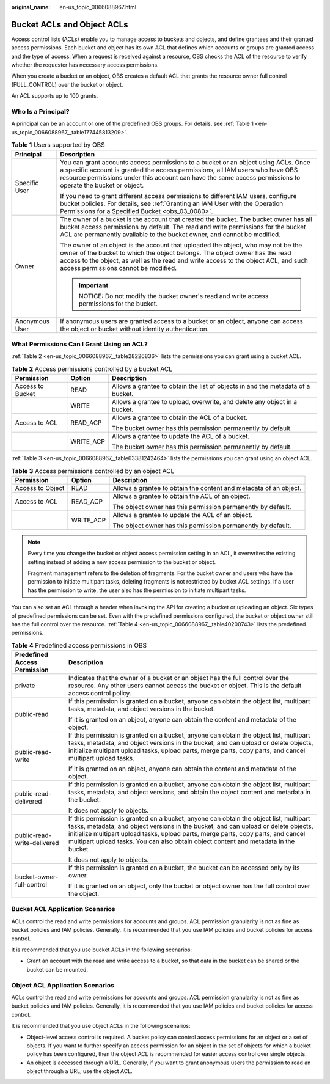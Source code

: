 :original_name: en-us_topic_0066088967.html

.. _en-us_topic_0066088967:

Bucket ACLs and Object ACLs
===========================

Access control lists (ACLs) enable you to manage access to buckets and objects, and define grantees and their granted access permissions. Each bucket and object has its own ACL that defines which accounts or groups are granted access and the type of access. When a request is received against a resource, OBS checks the ACL of the resource to verify whether the requester has necessary access permissions.

When you create a bucket or an object, OBS creates a default ACL that grants the resource owner full control (FULL_CONTROL) over the bucket or object.

An ACL supports up to 100 grants.

Who Is a Principal?
-------------------

A principal can be an account or one of the predefined OBS groups. For details, see :ref:`Table 1 <en-us_topic_0066088967__table177445813209>`.

.. _en-us_topic_0066088967__table177445813209:

.. table:: **Table 1** Users supported by OBS

   +-----------------------------------+-------------------------------------------------------------------------------------------------------------------------------------------------------------------------------------------------------------------------------------------------------------------------------------------------+
   | Principal                         | Description                                                                                                                                                                                                                                                                                     |
   +===================================+=================================================================================================================================================================================================================================================================================================+
   | Specific User                     | You can grant accounts access permissions to a bucket or an object using ACLs. Once a specific account is granted the access permissions, all IAM users who have OBS resource permissions under this account can have the same access permissions to operate the bucket or object.              |
   |                                   |                                                                                                                                                                                                                                                                                                 |
   |                                   | If you need to grant different access permissions to different IAM users, configure bucket policies. For details, see :ref:`Granting an IAM User with the Operation Permissions for a Specified Bucket <obs_03_0080>`.                                                                          |
   +-----------------------------------+-------------------------------------------------------------------------------------------------------------------------------------------------------------------------------------------------------------------------------------------------------------------------------------------------+
   | Owner                             | The owner of a bucket is the account that created the bucket. The bucket owner has all bucket access permissions by default. The read and write permissions for the bucket ACL are permanently available to the bucket owner, and cannot be modified.                                           |
   |                                   |                                                                                                                                                                                                                                                                                                 |
   |                                   | The owner of an object is the account that uploaded the object, who may not be the owner of the bucket to which the object belongs. The object owner has the read access to the object, as well as the read and write access to the object ACL, and such access permissions cannot be modified. |
   |                                   |                                                                                                                                                                                                                                                                                                 |
   |                                   | .. important::                                                                                                                                                                                                                                                                                  |
   |                                   |                                                                                                                                                                                                                                                                                                 |
   |                                   |    NOTICE:                                                                                                                                                                                                                                                                                      |
   |                                   |    Do not modify the bucket owner's read and write access permissions for the bucket.                                                                                                                                                                                                           |
   +-----------------------------------+-------------------------------------------------------------------------------------------------------------------------------------------------------------------------------------------------------------------------------------------------------------------------------------------------+
   | Anonymous User                    | If anonymous users are granted access to a bucket or an object, anyone can access the object or bucket without identity authentication.                                                                                                                                                         |
   +-----------------------------------+-------------------------------------------------------------------------------------------------------------------------------------------------------------------------------------------------------------------------------------------------------------------------------------------------+

What Permissions Can I Grant Using an ACL?
------------------------------------------

:ref:`Table 2 <en-us_topic_0066088967__table28226836>` lists the permissions you can grant using a bucket ACL.

.. _en-us_topic_0066088967__table28226836:

.. table:: **Table 2** Access permissions controlled by a bucket ACL

   +-----------------------+-----------------------+---------------------------------------------------------------------------------+
   | Permission            | Option                | Description                                                                     |
   +=======================+=======================+=================================================================================+
   | Access to Bucket      | READ                  | Allows a grantee to obtain the list of objects in and the metadata of a bucket. |
   +-----------------------+-----------------------+---------------------------------------------------------------------------------+
   |                       | WRITE                 | Allows a grantee to upload, overwrite, and delete any object in a bucket.       |
   +-----------------------+-----------------------+---------------------------------------------------------------------------------+
   | Access to ACL         | READ_ACP              | Allows a grantee to obtain the ACL of a bucket.                                 |
   |                       |                       |                                                                                 |
   |                       |                       | The bucket owner has this permission permanently by default.                    |
   +-----------------------+-----------------------+---------------------------------------------------------------------------------+
   |                       | WRITE_ACP             | Allows a grantee to update the ACL of a bucket.                                 |
   |                       |                       |                                                                                 |
   |                       |                       | The bucket owner has this permission permanently by default.                    |
   +-----------------------+-----------------------+---------------------------------------------------------------------------------+

:ref:`Table 3 <en-us_topic_0066088967__table63381242464>` lists the permissions you can grant using an object ACL.

.. _en-us_topic_0066088967__table63381242464:

.. table:: **Table 3** Access permissions controlled by an object ACL

   +-----------------------+-----------------------+-------------------------------------------------------------------+
   | Permission            | Option                | Description                                                       |
   +=======================+=======================+===================================================================+
   | Access to Object      | READ                  | Allows a grantee to obtain the content and metadata of an object. |
   +-----------------------+-----------------------+-------------------------------------------------------------------+
   | Access to ACL         | READ_ACP              | Allows a grantee to obtain the ACL of an object.                  |
   |                       |                       |                                                                   |
   |                       |                       | The object owner has this permission permanently by default.      |
   +-----------------------+-----------------------+-------------------------------------------------------------------+
   |                       | WRITE_ACP             | Allows a grantee to update the ACL of an object.                  |
   |                       |                       |                                                                   |
   |                       |                       | The object owner has this permission permanently by default.      |
   +-----------------------+-----------------------+-------------------------------------------------------------------+

.. note::

   Every time you change the bucket or object access permission setting in an ACL, it overwrites the existing setting instead of adding a new access permission to the bucket or object.

   Fragment management refers to the deletion of fragments. For the bucket owner and users who have the permission to initiate multipart tasks, deleting fragments is not restricted by bucket ACL settings. If a user has the permission to write, the user also has the permission to initiate multipart tasks.

You can also set an ACL through a header when invoking the API for creating a bucket or uploading an object. Six types of predefined permissions can be set. Even with the predefined permissions configured, the bucket or object owner still has the full control over the resource. :ref:`Table 4 <en-us_topic_0066088967__table40200743>` lists the predefined permissions.

.. _en-us_topic_0066088967__table40200743:

.. table:: **Table 4** Predefined access permissions in OBS

   +-----------------------------------+-----------------------------------------------------------------------------------------------------------------------------------------------------------------------------------------------------------------------------------------------------------------------------------------------------------------------------------------------------------+
   | Predefined Access Permission      | Description                                                                                                                                                                                                                                                                                                                                               |
   +===================================+===========================================================================================================================================================================================================================================================================================================================================================+
   | private                           | Indicates that the owner of a bucket or an object has the full control over the resource. Any other users cannot access the bucket or object. This is the default access control policy.                                                                                                                                                                  |
   +-----------------------------------+-----------------------------------------------------------------------------------------------------------------------------------------------------------------------------------------------------------------------------------------------------------------------------------------------------------------------------------------------------------+
   | public-read                       | If this permission is granted on a bucket, anyone can obtain the object list, multipart tasks, metadata, and object versions in the bucket.                                                                                                                                                                                                               |
   |                                   |                                                                                                                                                                                                                                                                                                                                                           |
   |                                   | If it is granted on an object, anyone can obtain the content and metadata of the object.                                                                                                                                                                                                                                                                  |
   +-----------------------------------+-----------------------------------------------------------------------------------------------------------------------------------------------------------------------------------------------------------------------------------------------------------------------------------------------------------------------------------------------------------+
   | public-read-write                 | If this permission is granted on a bucket, anyone can obtain the object list, multipart tasks, metadata, and object versions in the bucket, and can upload or delete objects, initialize multipart upload tasks, upload parts, merge parts, copy parts, and cancel multipart upload tasks.                                                                |
   |                                   |                                                                                                                                                                                                                                                                                                                                                           |
   |                                   | If it is granted on an object, anyone can obtain the content and metadata of the object.                                                                                                                                                                                                                                                                  |
   +-----------------------------------+-----------------------------------------------------------------------------------------------------------------------------------------------------------------------------------------------------------------------------------------------------------------------------------------------------------------------------------------------------------+
   | public-read-delivered             | If this permission is granted on a bucket, anyone can obtain the object list, multipart tasks, metadata, and object versions, and obtain the object content and metadata in the bucket.                                                                                                                                                                   |
   |                                   |                                                                                                                                                                                                                                                                                                                                                           |
   |                                   | It does not apply to objects.                                                                                                                                                                                                                                                                                                                             |
   +-----------------------------------+-----------------------------------------------------------------------------------------------------------------------------------------------------------------------------------------------------------------------------------------------------------------------------------------------------------------------------------------------------------+
   | public-read-write-delivered       | If this permission is granted on a bucket, anyone can obtain the object list, multipart tasks, metadata, and object versions in the bucket, and can upload or delete objects, initialize multipart upload tasks, upload parts, merge parts, copy parts, and cancel multipart upload tasks. You can also obtain object content and metadata in the bucket. |
   |                                   |                                                                                                                                                                                                                                                                                                                                                           |
   |                                   | It does not apply to objects.                                                                                                                                                                                                                                                                                                                             |
   +-----------------------------------+-----------------------------------------------------------------------------------------------------------------------------------------------------------------------------------------------------------------------------------------------------------------------------------------------------------------------------------------------------------+
   | bucket-owner-full-control         | If this permission is granted on a bucket, the bucket can be accessed only by its owner.                                                                                                                                                                                                                                                                  |
   |                                   |                                                                                                                                                                                                                                                                                                                                                           |
   |                                   | If it is granted on an object, only the bucket or object owner has the full control over the object.                                                                                                                                                                                                                                                      |
   +-----------------------------------+-----------------------------------------------------------------------------------------------------------------------------------------------------------------------------------------------------------------------------------------------------------------------------------------------------------------------------------------------------------+

Bucket ACL Application Scenarios
--------------------------------

ACLs control the read and write permissions for accounts and groups. ACL permission granularity is not as fine as bucket policies and IAM policies. Generally, it is recommended that you use IAM policies and bucket policies for access control.

It is recommended that you use bucket ACLs in the following scenarios:

-  Grant an account with the read and write access to a bucket, so that data in the bucket can be shared or the bucket can be mounted.

Object ACL Application Scenarios
--------------------------------

ACLs control the read and write permissions for accounts and groups. ACL permission granularity is not as fine as bucket policies and IAM policies. Generally, it is recommended that you use IAM policies and bucket policies for access control.

It is recommended that you use object ACLs in the following scenarios:

-  Object-level access control is required. A bucket policy can control access permissions for an object or a set of objects. If you want to further specify an access permission for an object in the set of objects for which a bucket policy has been configured, then the object ACL is recommended for easier access control over single objects.
-  An object is accessed through a URL. Generally, if you want to grant anonymous users the permission to read an object through a URL, use the object ACL.
